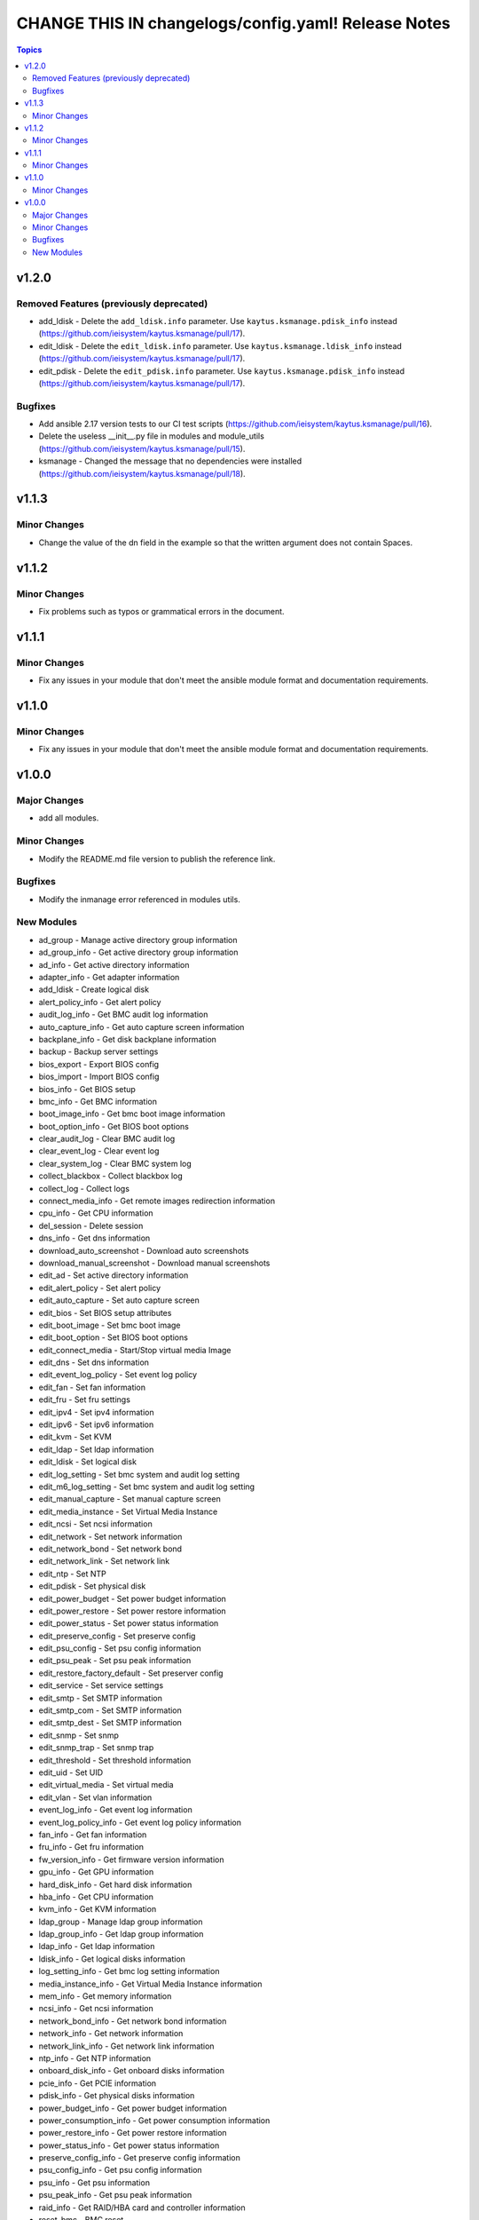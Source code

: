 ====================================================
CHANGE THIS IN changelogs/config.yaml! Release Notes
====================================================

.. contents:: Topics


v1.2.0
======

Removed Features (previously deprecated)
----------------------------------------

- add_ldisk - Delete the ``add_ldisk.info`` parameter. Use ``kaytus.ksmanage.pdisk_info`` instead (https://github.com/ieisystem/kaytus.ksmanage/pull/17).
- edit_ldisk - Delete the ``edit_ldisk.info`` parameter. Use ``kaytus.ksmanage.ldisk_info`` instead (https://github.com/ieisystem/kaytus.ksmanage/pull/17).
- edit_pdisk - Delete the ``edit_pdisk.info`` parameter. Use ``kaytus.ksmanage.pdisk_info`` instead (https://github.com/ieisystem/kaytus.ksmanage/pull/17).

Bugfixes
--------

- Add ansible 2.17 version tests to our CI test scripts (https://github.com/ieisystem/kaytus.ksmanage/pull/16).
- Delete the useless __init__.py file in modules and module_utils (https://github.com/ieisystem/kaytus.ksmanage/pull/15).
- ksmanage - Changed the message that no dependencies were installed (https://github.com/ieisystem/kaytus.ksmanage/pull/18).

v1.1.3
======

Minor Changes
-------------

- Change the value of the dn field in the example so that the written argument does not contain Spaces.

v1.1.2
======

Minor Changes
-------------

- Fix problems such as typos or grammatical errors in the document.

v1.1.1
======

Minor Changes
-------------

- Fix any issues in your module that don't meet the ansible module format and documentation requirements.

v1.1.0
======

Minor Changes
-------------

- Fix any issues in your module that don't meet the ansible module format and documentation requirements.

v1.0.0
======

Major Changes
-------------

- add all modules.

Minor Changes
-------------

- Modify the README.md file version to publish the reference link.

Bugfixes
--------

- Modify the inmanage error referenced in modules utils.

New Modules
-----------

- ad_group - Manage active directory group information
- ad_group_info - Get active directory group information
- ad_info - Get active directory information
- adapter_info - Get adapter information
- add_ldisk - Create logical disk
- alert_policy_info - Get alert policy
- audit_log_info - Get BMC audit log information
- auto_capture_info - Get auto capture screen information
- backplane_info - Get disk backplane information
- backup - Backup server settings
- bios_export - Export BIOS config
- bios_import - Import BIOS config
- bios_info - Get BIOS setup
- bmc_info - Get BMC information
- boot_image_info - Get bmc boot image information
- boot_option_info - Get BIOS boot options
- clear_audit_log - Clear BMC audit log
- clear_event_log - Clear event log
- clear_system_log - Clear BMC system log
- collect_blackbox - Collect blackbox log
- collect_log - Collect logs
- connect_media_info - Get remote images redirection information
- cpu_info - Get CPU information
- del_session - Delete session
- dns_info - Get dns information
- download_auto_screenshot - Download auto screenshots
- download_manual_screenshot - Download manual screenshots
- edit_ad - Set active directory information
- edit_alert_policy - Set alert policy
- edit_auto_capture - Set auto capture screen
- edit_bios - Set BIOS setup attributes
- edit_boot_image - Set bmc boot image
- edit_boot_option - Set BIOS boot options
- edit_connect_media - Start/Stop virtual media Image
- edit_dns - Set dns information
- edit_event_log_policy - Set event log policy
- edit_fan - Set fan information
- edit_fru - Set fru settings
- edit_ipv4 - Set ipv4 information
- edit_ipv6 - Set ipv6 information
- edit_kvm - Set KVM
- edit_ldap - Set ldap information
- edit_ldisk - Set logical disk
- edit_log_setting - Set bmc system and audit log setting
- edit_m6_log_setting - Set bmc system and audit log setting
- edit_manual_capture - Set manual capture screen
- edit_media_instance - Set Virtual Media Instance
- edit_ncsi - Set ncsi information
- edit_network - Set network information
- edit_network_bond - Set network bond
- edit_network_link - Set network link
- edit_ntp - Set NTP
- edit_pdisk - Set physical disk
- edit_power_budget - Set power budget information
- edit_power_restore - Set power restore information
- edit_power_status - Set power status information
- edit_preserve_config - Set preserve config
- edit_psu_config - Set psu config information
- edit_psu_peak - Set psu peak information
- edit_restore_factory_default - Set preserver config
- edit_service - Set service settings
- edit_smtp - Set SMTP information
- edit_smtp_com - Set SMTP information
- edit_smtp_dest - Set SMTP information
- edit_snmp - Set snmp
- edit_snmp_trap - Set snmp trap
- edit_threshold - Set threshold information
- edit_uid - Set UID
- edit_virtual_media - Set virtual media
- edit_vlan - Set vlan information
- event_log_info - Get event log information
- event_log_policy_info - Get event log policy information
- fan_info - Get fan information
- fru_info - Get fru information
- fw_version_info - Get firmware version information
- gpu_info - Get GPU information
- hard_disk_info - Get hard disk information
- hba_info - Get CPU information
- kvm_info - Get KVM information
- ldap_group - Manage ldap group information
- ldap_group_info - Get ldap group information
- ldap_info - Get ldap information
- ldisk_info - Get logical disks information
- log_setting_info - Get bmc log setting information
- media_instance_info - Get Virtual Media Instance information
- mem_info - Get memory information
- ncsi_info - Get ncsi information
- network_bond_info - Get network bond information
- network_info - Get network information
- network_link_info - Get network link information
- ntp_info - Get NTP information
- onboard_disk_info - Get onboard disks information
- pcie_info - Get PCIE information
- pdisk_info - Get physical disks information
- power_budget_info - Get power budget information
- power_consumption_info - Get power consumption information
- power_restore_info - Get power restore information
- power_status_info - Get power status information
- preserve_config_info - Get preserve config information
- psu_config_info - Get psu config information
- psu_info - Get psu information
- psu_peak_info - Get psu peak information
- raid_info - Get RAID/HBA card and controller information
- reset_bmc - BMC reset
- reset_kvm - KVM reset
- restore - Restore server settings
- self_test_info - Get self test information
- sensor_info - Get sensor information
- server_info - Get server status information
- service_info - Get service information
- session_info - Get online session information
- smtp_info - Get SMTP information
- snmp_info - Get snmp get/set information
- snmp_trap_info - Get snmp trap information
- support_info - Get support information
- system_log_info - Get BMC system log information
- temp_info - Get temp information
- threshold_info - Get threshold information
- uid_info - Get UID information
- update_cpld - Update CPLD
- update_fw - Update firmware
- update_psu - Update PSU
- user - Manage user
- user_group - Manage user group
- user_group_info - Get user group information
- user_info - Get user information
- virtual_media_info - Get Virtual Media information
- volt_info - Get volt information
